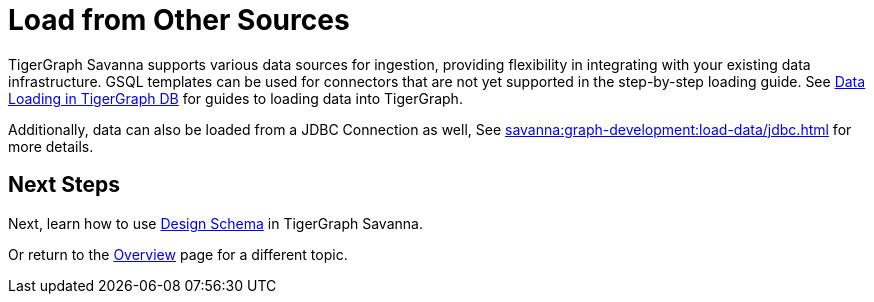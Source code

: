 = Load from Other Sources

TigerGraph Savanna supports various data sources for ingestion, providing flexibility in integrating with your existing data infrastructure.
GSQL templates can be used for connectors that are not yet supported in the step-by-step loading guide.
See xref:tigergraph-server:data-loading:index.adoc[Data Loading in TigerGraph DB] for guides to loading data into TigerGraph.

Additionally, data can also be loaded from a JDBC Connection as well, See xref:savanna:graph-development:load-data/jdbc.adoc[] for more details.

== Next Steps

Next, learn how to use xref:savanna:graph-development:design-schema/index.adoc[Design Schema] in TigerGraph Savanna.

Or return to the xref:savanna:overview:index.adoc[Overview] page for a different topic.

